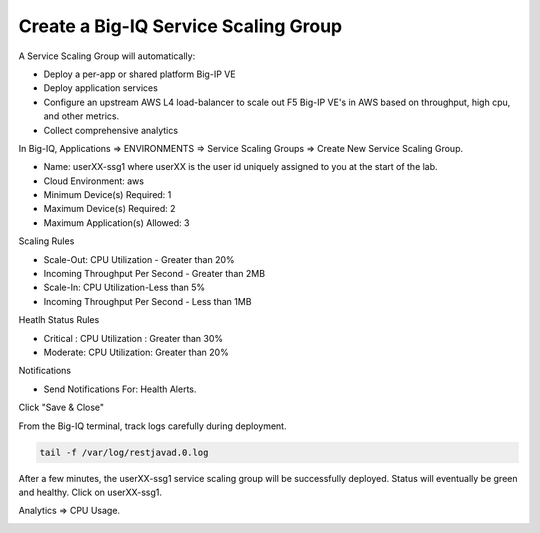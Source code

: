 Create a Big-IQ Service Scaling Group
-------------------------------------

A Service Scaling Group will automatically:

- Deploy a per-app or shared platform Big-IP VE
- Deploy application services
- Configure an upstream AWS L4 load-balancer to scale out F5 Big-IP VE's in AWS based on throughput, high cpu, and other metrics.
- Collect comprehensive analytics


In Big-IQ, Applications => ENVIRONMENTS => Service Scaling Groups => Create New Service Scaling Group.

- Name: userXX-ssg1 where userXX is the user id uniquely assigned to you at the start of the lab.
- Cloud Environment: aws
- Minimum Device(s) Required: 1
- Maximum Device(s) Required: 2
- Maximum Application(s) Allowed: 3
 
Scaling Rules

- Scale-Out: CPU Utilization - Greater than 20%
- Incoming Throughput Per Second - Greater than 2MB
- Scale-In: CPU Utilization-Less than 5%
- Incoming Throughput Per Second - Less than 1MB

Heatlh Status Rules

- Critical : CPU Utilization : Greater than 30%
- Moderate: CPU Utilization: Greater than 20%

Notifications

- Send Notifications For: Health Alerts.

Click "Save & Close"

.. image:: ./images/12_new_ssg_values.png
  :scale: 50%

From the Big-IQ terminal, track logs carefully during deployment.

.. code-block:: bash

   tail -f /var/log/restjavad.0.log

.. image:: ./images/10_bigiq_tail_logs.png
  :scale: 50%

After a few minutes, the userXX-ssg1 service scaling group will be successfully deployed. Status will eventually be green and healthy. Click on userXX-ssg1.

Analytics => CPU Usage.

.. image:: ./images/13_explore_ssg_1.png
  :scale: 50%
